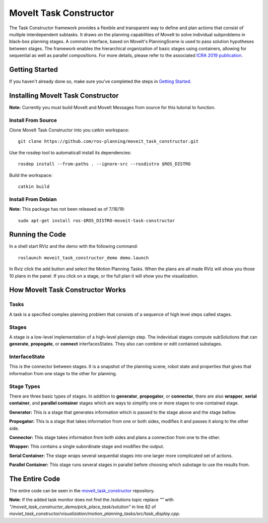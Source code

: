 MoveIt Task Constructor
=======================

.. image:: mtc_example.png
   :width: 700px

The Task Constructor framework provides a flexible and transparent way to define and plan actions that consist of multiple interdependent subtasks. It draws on the planning capabilities of MoveIt to solve individual subproblems in black-box planning stages. A common interface, based on MoveIt's PlanningScene is used to pass solution hypotheses between stages. The framework enables the hierarchical organization of basic stages using containers, allowing for sequential as well as parallel compositions. For more details, please refer to the associated `ICRA 2019 publication`_.

.. _ICRA 2019 publication: https://pub.uni-bielefeld.de/download/2918864/2933599/paper.pdf

Getting Started
---------------
If you haven't already done so, make sure you've completed the steps in `Getting Started <../getting_started/getting_started.html>`_.

Installing MoveIt Task Constructor
----------------------------------

**Note:** Currently you must build MoveIt and MoveIt Messages from source for this tutorial to function.

Install From Source
^^^^^^^^^^^^^^^^^^^
Clone MoveIt Task Constructor into you catkin workspace: ::

  git clone https://github.com/ros-planning/moveit_task_constructor.git

Use the rosdep tool to automaticall install its dependencies: ::

  rosdep install --from-paths . --ignore-src --rosdistro $ROS_DISTRO

Build the workspace: ::

  catkin build

Install From Debian
^^^^^^^^^^^^^^^^^^^

**Note:** This package has not been released as of 7/16/19::

  sudo apt-get install ros-$ROS_DISTRO-moveit-task-constructor

Running the Code
----------------
In a shell start RViz and the demo with the following command: ::

  roslaunch moveit_task_constructor_demo demo.launch

.. image:: add_mtc_panel.png
   :width: 700px

In Rviz click the add button and select the Motion Planning Tasks. When the plans are all made RViz will show you those 10 plans in the panel.
If you click on a stage, or the full plan it will show you the visualization.

.. image:: mtc_show_stages.gif
   :width: 700px

How MoveIt Task Constructor Works
---------------------------------

Tasks
^^^^^
A task is a specified complex planning problem that consists of a sequence of high level steps called stages.

Stages
^^^^^^
A stage is a low-level implementation of a high-level plannign step. The indevidual stages compute subSolutions that can **generate**,
**propogate**, or **connect** interfacesStates. They also can combine or edit contained substages.

InterfaceState
^^^^^^^^^^^^^^
This is the connector between stages. It is a snapshot of the planning scene, robot state and properties that gives that information from one stage to the other for planning.

Stage Types
^^^^^^^^^^^
There are three basic types of stages. In addition to **generator**, **propogator**, or **connector**, there are also **wrapper**, **serial container**, and **parallel container** stages which are ways to simplify one or more stages to one contained stage.

.. image:: mtc_stage_types.png
   :width: 700px

**Generator:** This is a stage that generates information which is passed to the stage above and the stage bellow.

**Propogator:** This is a stage that takes information from one or both sides, modifies it and passes it along to the other side.

**Connector:** This stage takes information from both sides and plans a connection from one to the other.

**Wrapper:** This contains a single subordinate stage and modifies the output.

**Serial Container:** The stage wraps several sequential stages into one larger more complicated set of actions.

**Parallel Container:** This stage runs several stages in parallel before choosing which substage to use the results from.

The Entire Code
---------------
The entire code can be seen in the moveit_task_constructor_ repository.

.. _moveit_task_constructor: https://github.com/ros-planning/moveit_task_constructor

**Note:** If the added task monitor does not find the /solutions topic replace `""` with `"/moveit_task_constructor_demo/pick_place_task/solution"` in line 82 of `moviet_task_constructor/visualization/motion_planning_tasks/src/task_display.cpp`.
